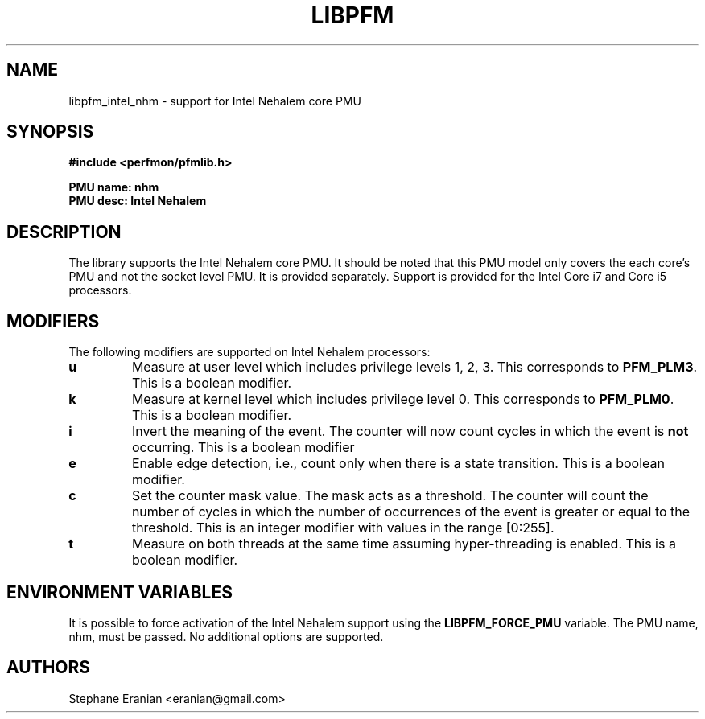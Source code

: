 .TH LIBPFM 4  "September, 2009" "" "Linux Programmer's Manual"
.SH NAME
libpfm_intel_nhm - support for Intel Nehalem core PMU
.SH SYNOPSIS
.nf
.B #include <perfmon/pfmlib.h>
.sp
.B PMU name: nhm
.B PMU desc: Intel Nehalem
.sp
.SH DESCRIPTION
The library supports the Intel Nehalem core PMU. It should be noted that
this PMU model only covers the each core's PMU and not the socket level
PMU. It is provided separately. Support is provided for the Intel Core i7
and Core i5 processors.

.SH MODIFIERS
The following modifiers are supported on Intel Nehalem processors:
.TP
.B u
Measure at user level which includes privilege levels 1, 2, 3. This corresponds to \fBPFM_PLM3\fR.
This is a boolean modifier.
.TP
.B k
Measure at kernel level which includes privilege level 0. This corresponds to \fBPFM_PLM0\fR.
This is a boolean modifier.
.TP
.B i
Invert the meaning of the event. The counter will now count cycles in which the event is \fBnot\fR
occurring. This is a boolean modifier
.TP
.B e
Enable edge detection, i.e., count only when there is a state transition. This is a boolean modifier.
.TP
.B c
Set the counter mask value. The mask acts as a threshold. The counter will count the number of cycles
in which the number of occurrences of the event is greater or equal to the threshold. This is an integer
modifier with values in the range [0:255].
.TP
.B t
Measure on both threads at the same time assuming hyper-threading is enabled. This is a boolean modifier.

.SH ENVIRONMENT VARIABLES
It is possible to force activation of the Intel Nehalem support using the \fBLIBPFM_FORCE_PMU\fR variable.
The PMU name, nhm, must be passed. No additional options are supported.
.SH AUTHORS
.nf
Stephane Eranian <eranian@gmail.com>
.if
.PP
